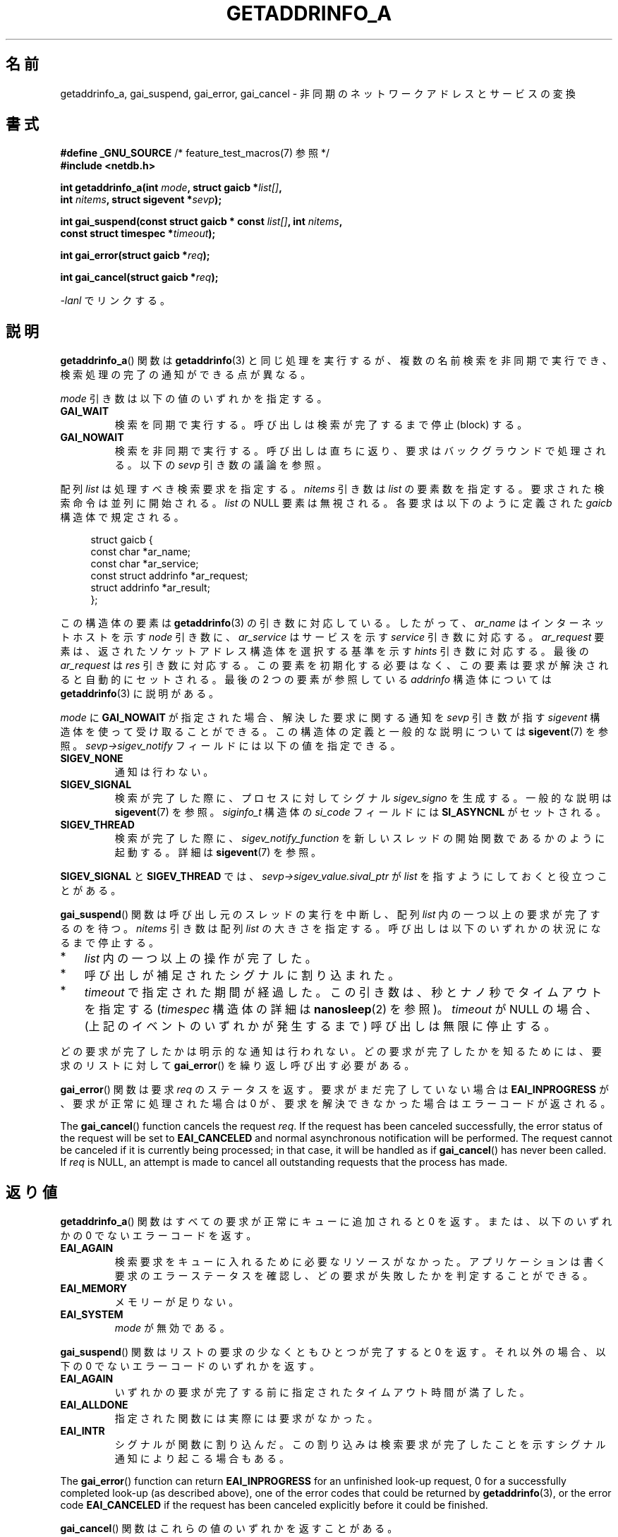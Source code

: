.\" Copyright (c) 2009 Petr Baudis <pasky@suse.cz>
.\" and clean-ups and additions (C) Copyright 2010 Michael Kerrisk
.\"                                 <mtk.manpages@gmail.com>
.\"
.\" %%%LICENSE_START(VERBATIM)
.\" Permission is granted to make and distribute verbatim copies of this
.\" manual provided the copyright notice and this permission notice are
.\" preserved on all copies.
.\"
.\" Permission is granted to copy and distribute modified versions of this
.\" manual under the conditions for verbatim copying, provided that the
.\" entire resulting derived work is distributed under the terms of a
.\" permission notice identical to this one.
.\"
.\" Since the Linux kernel and libraries are constantly changing, this
.\" manual page may be incorrect or out-of-date.  The author(s) assume no
.\" responsibility for errors or omissions, or for damages resulting from
.\" the use of the information contained herein.  The author(s) may not
.\" have taken the same level of care in the production of this manual,
.\" which is licensed free of charge, as they might when working
.\" professionally.
.\"
.\" Formatted or processed versions of this manual, if unaccompanied by
.\" the source, must acknowledge the copyright and authors of this work.
.\" %%%LICENSE_END
.\"
.\" References: http://people.redhat.com/drepper/asynchnl.pdf,
.\"     http://www.imperialviolet.org/2005/06/01/asynchronous-dns-lookups-with-glibc.html
.\"
.\"*******************************************************************
.\"
.\" This file was generated with po4a. Translate the source file.
.\"
.\"*******************************************************************
.TH GETADDRINFO_A 3 2020\-11\-01 GNU "Linux Programmer's Manual"
.SH 名前
getaddrinfo_a, gai_suspend, gai_error, gai_cancel \- 非同期のネットワークアドレスとサービスの変換
.SH 書式
.nf
\fB#define _GNU_SOURCE\fP         /* feature_test_macros(7) 参照 */
\fB#include <netdb.h>\fP
.PP
\fBint getaddrinfo_a(int \fP\fImode\fP\fB, struct gaicb *\fP\fIlist[]\fP\fB,\fP
\fB                int \fP\fInitems\fP\fB, struct sigevent *\fP\fIsevp\fP\fB);\fP
.PP
\fBint gai_suspend(const struct gaicb * const \fP\fIlist[]\fP\fB, int \fP\fInitems\fP\fB,\fP
\fB                const struct timespec *\fP\fItimeout\fP\fB);\fP
.PP
\fBint gai_error(struct gaicb *\fP\fIreq\fP\fB);\fP
.PP
\fBint gai_cancel(struct gaicb *\fP\fIreq\fP\fB);\fP
.PP
\fI\-lanl\fP でリンクする。
.fi
.SH 説明
\fBgetaddrinfo_a\fP() 関数は \fBgetaddrinfo\fP(3) と同じ処理を実行するが、 複数の名前検索を非同期で実行でき、
検索処理の完了の通知ができる点が異なる。
.PP
\fImode\fP 引き数は以下の値のいずれかを指定する。
.TP 
\fBGAI_WAIT\fP
検索を同期で実行する。 呼び出しは検索が完了するまで停止 (block) する。
.TP 
\fBGAI_NOWAIT\fP
検索を非同期で実行する。 呼び出しは直ちに返り、 要求はバックグラウンドで処理される。 以下の \fIsevp\fP 引き数の議論を参照。
.PP
配列 \fIlist\fP は処理すべき検索要求を指定する。 \fInitems\fP 引き数は \fIlist\fP の要素数を指定する。
要求された検索命令は並列に開始される。 \fIlist\fP の NULL 要素は無視される。 各要求は以下のように定義された \fIgaicb\fP
構造体で規定される。
.PP
.in +4n
.EX
struct gaicb {
    const char            *ar_name;
    const char            *ar_service;
    const struct addrinfo *ar_request;
    struct addrinfo       *ar_result;
};
.EE
.in
.PP
この構造体の要素は \fBgetaddrinfo\fP(3) の引き数に対応している。 したがって、 \fIar_name\fP はインターネットホストを示す
\fInode\fP 引き数に、 \fIar_service\fP はサービスを示す \fIservice\fP 引き数に対応する。 \fIar_request\fP 要素は、
返されたソケットアドレス構造体を選択する基準を示す \fIhints\fP 引き数に対応する。 最後の \fIar_request\fP は \fIres\fP
引き数に対応する。 この要素を初期化する必要はなく、この要素は要求が解決されると自動的にセットされる。 最後の 2 つの要素が参照している
\fIaddrinfo\fP 構造体については \fBgetaddrinfo\fP(3) に説明がある。
.PP
\fImode\fP に \fBGAI_NOWAIT\fP が指定された場合、 解決した要求に関する通知を \fIsevp\fP 引き数が指す \fIsigevent\fP
構造体を使って受け取ることができる。 この構造体の定義と一般的な説明については \fBsigevent\fP(7) を参照。
\fIsevp\->sigev_notify\fP フィールドには以下の値を指定できる。
.TP 
\fBSIGEV_NONE\fP
通知は行わない。
.TP 
\fBSIGEV_SIGNAL\fP
.\" si_pid and si_uid are also set, to the values of the calling process,
.\" which doesn't provide useful information, so we'll skip mentioning it.
検索が完了した際に、 プロセスに対してシグナル \fIsigev_signo\fP を生成する。 一般的な説明は \fBsigevent\fP(7) を参照。
\fIsiginfo_t\fP 構造体の \fIsi_code\fP フィールドには \fBSI_ASYNCNL\fP がセットされる。
.TP 
\fBSIGEV_THREAD\fP
検索が完了した際に、 \fIsigev_notify_function\fP を新しいスレッドの開始関数であるかのように起動する。 詳細は
\fBsigevent\fP(7) を参照。
.PP
\fBSIGEV_SIGNAL\fP と \fBSIGEV_THREAD\fP では、 \fIsevp\->sigev_value.sival_ptr\fP が
\fIlist\fP を指すようにしておくと役立つことがある。
.PP
\fBgai_suspend\fP() 関数は呼び出し元のスレッドの実行を中断し、 配列 \fIlist\fP 内の一つ以上の要求が完了するのを待つ。
\fInitems\fP 引き数は配列 \fIlist\fP の大きさを指定する。 呼び出しは以下のいずれかの状況になるまで停止する。
.IP * 3
\fIlist\fP 内の一つ以上の操作が完了した。
.IP *
呼び出しが補足されたシグナルに割り込まれた。
.IP *
\fItimeout\fP で指定された期間が経過した。 この引き数は、秒とナノ秒でタイムアウトを指定する (\fItimespec\fP 構造体の詳細は
\fBnanosleep\fP(2) を参照)。 \fItimeout\fP が NULL の場合、 (上記のイベントのいずれかが発生するまで)
呼び出しは無限に停止する。
.PP
どの要求が完了したかは明示的な通知は行われない。 どの要求が完了したかを知るためには、 要求のリストに対して \fBgai_error\fP()
を繰り返し呼び出す必要がある。
.PP
\fBgai_error\fP() 関数は要求 \fIreq\fP のステータスを返す。 要求がまだ完了していない場合は \fBEAI_INPROGRESS\fP が、
要求が正常に処理された場合は 0 が、 要求を解決できなかった場合はエラーコードが返される。
.PP
The \fBgai_cancel\fP()  function cancels the request \fIreq\fP.  If the request
has been canceled successfully, the error status of the request will be set
to \fBEAI_CANCELED\fP and normal asynchronous notification will be performed.
The request cannot be canceled if it is currently being processed; in that
case, it will be handled as if \fBgai_cancel\fP()  has never been called.  If
\fIreq\fP is NULL, an attempt is made to cancel all outstanding requests that
the process has made.
.SH 返り値
\fBgetaddrinfo_a\fP() 関数はすべての要求が正常にキューに追加されると 0 を返す。 または、以下のいずれかの 0
でないエラーコードを返す。
.TP 
\fBEAI_AGAIN\fP
検索要求をキューに入れるために必要なリソースがなかった。 アプリケーションは書く要求のエラーステータスを確認し、
どの要求が失敗したかを判定することができる。
.TP 
\fBEAI_MEMORY\fP
メモリーが足りない。
.TP 
\fBEAI_SYSTEM\fP
\fImode\fP が無効である。
.PP
\fBgai_suspend\fP() 関数はリストの要求の少なくともひとつが完了すると 0 を返す。 それ以外の場合、 以下の 0
でないエラーコードのいずれかを返す。
.TP 
\fBEAI_AGAIN\fP
いずれかの要求が完了する前に指定されたタイムアウト時間が満了した。
.TP 
\fBEAI_ALLDONE\fP
指定された関数には実際には要求がなかった。
.TP 
\fBEAI_INTR\fP
シグナルが関数に割り込んだ。 この割り込みは検索要求が完了したことを示すシグナル通知により起こる場合もある。
.PP
The \fBgai_error\fP()  function can return \fBEAI_INPROGRESS\fP for an unfinished
look\-up request, 0 for a successfully completed look\-up (as described
above), one of the error codes that could be returned by \fBgetaddrinfo\fP(3),
or the error code \fBEAI_CANCELED\fP if the request has been canceled
explicitly before it could be finished.
.PP
\fBgai_cancel\fP() 関数はこれらの値のいずれかを返すことがある。
.TP 
\fBEAI_CANCELED\fP
要求は正常にキャンセルされた。
.TP 
\fBEAI_NOTCANCELED\fP
要求はキャンセルされていない。
.TP 
\fBEAI_ALLDONE\fP
要求はすでに完了している。
.PP
\fBgai_strerror\fP(3) 関数を使うと、 これらのエラーコードを、 エラーレポートに適した人間が読みやすい文字列に翻訳してくれる。
.SH 属性
この節で使用されている用語の説明は \fBattributes\fP(7) を参照のこと。
.TS
allbox;
lbw31 lb lb
l l l.
Interface	Attribute	Value
T{
\fBgetaddrinfo_a\fP(),
\fBgai_suspend\fP(),
\fBgai_error\fP(),
\fBgai_cancel\fP()
T}	Thread safety	MT\-Safe
.TE
.sp 1
.SH 準拠
これらの関数は GNU 拡張である。 バージョン 2.2.3 で初めて glibc に登場した。
.SH 注意
\fBgetaddrinfo_a\fP() インターフェースは \fBlio_listio\fP(3) インターフェースの後にモデル化された。
.SH EXAMPLES
ここでは二つの例を示す。 一つは複数の要求を同期処理で並行して解決する例で、 もう一つは非同期機能を使った複雑な例である。
.SS 同期型の例
以下のプログラムは単に複数のホスト名の解決を並行で行う。 \fBgetaddrinfo\fP(3)
を使って順番にホスト名の解決を行うのに比べて速度が向上する。 このプログラムは以下のように使う。
.PP
.in +4n
.EX
$ \fB./a.out ftp.us.kernel.org enoent.linuxfoundation.org gnu.cz\fP
ftp.us.kernel.org: 128.30.2.36
enoent.linuxfoundation.org: Name or service not known
gnu.cz: 87.236.197.13
.EE
.in
.PP
プログラムのソースコードは以下のとおりである。
.PP
.EX
#define _GNU_SOURCE
#include <netdb.h>
#include <stdio.h>
#include <stdlib.h>
#include <string.h>

int
main(int argc, char *argv[])
{
    int ret;
    struct gaicb *reqs[argc \- 1];
    char host[NI_MAXHOST];
    struct addrinfo *res;

    if (argc < 2) {
        fprintf(stderr, "Usage: %s HOST...\en", argv[0]);
        exit(EXIT_FAILURE);
    }

    for (int i = 0; i < argc \- 1; i++) {
        reqs[i] = malloc(sizeof(*reqs[0]));
        if (reqs[i] == NULL) {
            perror("malloc");
            exit(EXIT_FAILURE);
        }
        memset(reqs[i], 0, sizeof(*reqs[0]));
        reqs[i]\->ar_name = argv[i + 1];
    }

    ret = getaddrinfo_a(GAI_WAIT, reqs, argc \- 1, NULL);
    if (ret != 0) {
        fprintf(stderr, "getaddrinfo_a() failed: %s\en",
                gai_strerror(ret));
        exit(EXIT_FAILURE);
    }

    for (int i = 0; i < argc \- 1; i++) {
        printf("%s: ", reqs[i]\->ar_name);
        ret = gai_error(reqs[i]);
        if (ret == 0) {
            res = reqs[i]\->ar_result;

            ret = getnameinfo(res\->ai_addr, res\->ai_addrlen,
                    host, sizeof(host),
                    NULL, 0, NI_NUMERICHOST);
            if (ret != 0) {
                fprintf(stderr, "getnameinfo() failed: %s\en",
                        gai_strerror(ret));
                exit(EXIT_FAILURE);
            }
            puts(host);

        } else {
            puts(gai_strerror(ret));
        }
    }
    exit(EXIT_SUCCESS);
}
.EE
.SS 非同期型の例
この例は \fBgetaddrinfo_a\fP() の簡単な対話式のフロントエンドである。 通知機能は使っていない。
.PP
セッションの実行例は以下のようになる。
.PP
.in +4n
.EX
$ \fB./a.out\fP
> a ftp.us.kernel.org enoent.linuxfoundation.org gnu.cz
> c 2
[2] gnu.cz: Request not canceled
> w 0 1
[00] ftp.us.kernel.org: Finished
> l
[00] ftp.us.kernel.org: 216.165.129.139
[01] enoent.linuxfoundation.org: Processing request in progress
[02] gnu.cz: 87.236.197.13
> l
[00] ftp.us.kernel.org: 216.165.129.139
[01] enoent.linuxfoundation.org: Name or service not known
[02] gnu.cz: 87.236.197.13
.EE
.in
.PP
プログラムのソースは以下のとおりである。
.PP
.EX
#define _GNU_SOURCE
#include <netdb.h>
#include <stdio.h>
#include <stdlib.h>
#include <string.h>

static struct gaicb **reqs = NULL;
static int nreqs = 0;

static char *
getcmd(void)
{
    static char buf[256];

    fputs("> ", stdout); fflush(stdout);
    if (fgets(buf, sizeof(buf), stdin) == NULL)
        return NULL;

    if (buf[strlen(buf) \- 1] == \(aq\en\(aq)
        buf[strlen(buf) \- 1] = 0;

    return buf;
}

/* Add requests for specified hostnames */
static void
add_requests(void)
{
    int nreqs_base = nreqs;
    char *host;
    int ret;

    while ((host = strtok(NULL, " "))) {
        nreqs++;
        reqs = realloc(reqs, sizeof(reqs[0]) * nreqs);

        reqs[nreqs \- 1] = calloc(1, sizeof(*reqs[0]));
        reqs[nreqs \- 1]\->ar_name = strdup(host);
    }

    /* Queue nreqs_base..nreqs requests. */

    ret = getaddrinfo_a(GAI_NOWAIT, &reqs[nreqs_base],
                        nreqs \- nreqs_base, NULL);
    if (ret) {
        fprintf(stderr, "getaddrinfo_a() failed: %s\en",
                gai_strerror(ret));
        exit(EXIT_FAILURE);
    }
}

/* Wait until at least one of specified requests completes */
static void
wait_requests(void)
{
    char *id;
    int ret, n;
    struct gaicb const **wait_reqs = calloc(nreqs, sizeof(*wait_reqs));
                /* NULL elements are ignored by gai_suspend(). */

    while ((id = strtok(NULL, " ")) != NULL) {
        n = atoi(id);

        if (n >= nreqs) {
            printf("Bad request number: %s\en", id);
            return;
        }

        wait_reqs[n] = reqs[n];
    }

    ret = gai_suspend(wait_reqs, nreqs, NULL);
    if (ret) {
        printf("gai_suspend(): %s\en", gai_strerror(ret));
        return;
    }

    for (int i = 0; i < nreqs; i++) {
        if (wait_reqs[i] == NULL)
            continue;

        ret = gai_error(reqs[i]);
        if (ret == EAI_INPROGRESS)
            continue;

        printf("[%02d] %s: %s\en", i, reqs[i]\->ar_name,
               ret == 0 ? "Finished" : gai_strerror(ret));
    }
}

/* Cancel specified requests */
static void
cancel_requests(void)
{
    char *id;
    int ret, n;

    while ((id = strtok(NULL, " ")) != NULL) {
        n = atoi(id);

        if (n >= nreqs) {
            printf("Bad request number: %s\en", id);
            return;
        }

        ret = gai_cancel(reqs[n]);
        printf("[%s] %s: %s\en", id, reqs[atoi(id)]\->ar_name,
               gai_strerror(ret));
    }
}

/* List all requests */
static void
list_requests(void)
{
    int ret;
    char host[NI_MAXHOST];
    struct addrinfo *res;

    for (int i = 0; i < nreqs; i++) {
        printf("[%02d] %s: ", i, reqs[i]\->ar_name);
        ret = gai_error(reqs[i]);

        if (!ret) {
            res = reqs[i]\->ar_result;

            ret = getnameinfo(res\->ai_addr, res\->ai_addrlen,
                              host, sizeof(host),
                              NULL, 0, NI_NUMERICHOST);
            if (ret) {
                fprintf(stderr, "getnameinfo() failed: %s\en",
                        gai_strerror(ret));
                exit(EXIT_FAILURE);
            }
            puts(host);
        } else {
            puts(gai_strerror(ret));
        }
    }
}

int
main(int argc, char *argv[])
{
    char *cmdline;
    char *cmd;

    while ((cmdline = getcmd()) != NULL) {
        cmd = strtok(cmdline, " ");

        if (cmd == NULL) {
            list_requests();
        } else {
            switch (cmd[0]) {
            case \(aqa\(aq:
                add_requests();
                break;
            case \(aqw\(aq:
                wait_requests();
                break;
            case \(aqc\(aq:
                cancel_requests();
                break;
            case \(aql\(aq:
                list_requests();
                break;
            default:
                fprintf(stderr, "Bad command: %c\en", cmd[0]);
                break;
            }
        }
    }
    exit(EXIT_SUCCESS);
}
.EE
.SH 関連項目
\fBgetaddrinfo\fP(3), \fBinet\fP(3), \fBlio_listio\fP(3), \fBhostname\fP(7), \fBip\fP(7),
\fBsigevent\fP(7)
.SH この文書について
この man ページは Linux \fIman\-pages\fP プロジェクトのリリース 5.10 の一部である。プロジェクトの説明とバグ報告に関する情報は
\%https://www.kernel.org/doc/man\-pages/ に書かれている。
